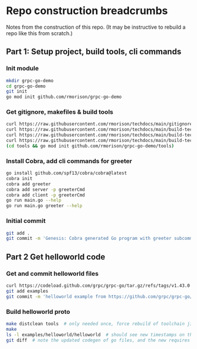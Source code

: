 * Repo construction breadcrumbs

  Notes from the construction of this repo. (It may be instructive to
  rebuild a repo like this from scratch.)

** Part 1: Setup project, build tools, cli commands

*** Init module

#+begin_src bash
  mkdir grpc-go-demo
  cd grpc-go-demo
  git init
  go mod init github.com/rmorison/grpc-go-demo
#+end_src

*** Get gitignore, makefiles & build tools
#+begin_src bash
  curl https://raw.githubusercontent.com/rmorison/techdocs/main/gitignore-sample --output .gitignore
  curl https://raw.githubusercontent.com/rmorison/techdocs/main/build-tech/Makefile.proto.builder --output Makefile
  curl https://raw.githubusercontent.com/rmorison/techdocs/main/build-tech/Makefile.proto.tools --output tools/Makefile --create-dirs
  curl https://raw.githubusercontent.com/rmorison/techdocs/main/build-tech/tools.proto.go --output tools/tools.go
  (cd tools && go mod init github.com/rmorison/grpc-go-demo/tools)
#+end_src

*** Install Cobra, add cli commands for greeter

#+begin_src bash
  go install github.com/spf13/cobra/cobra@latest
  cobra init
  cobra add greeter
  cobra add server -p greeterCmd
  cobra add client -p greeterCmd
  go run main.go --help
  go run main.go greeter --help
#+end_src

*** Initial commit

#+begin_src bash
  git add .
  git commit -m 'Genesis: Cobra generated Go program with greeter subcommand, protoc build tools'
#+end_src

** Part 2 Get helloworld code

*** Get and commit helloworld files

#+begin_src bash
  curl https://codeload.github.com/grpc/grpc-go/tar.gz/refs/tags/v1.43.0 --output - | tar --wildcards --strip-components=1 -xvzf - \*/helloworld
  git add examples
  git commit -m 'helloworld example from https://github.com/grpc/grpc-go/tree/master/examples/helloworld'
#+end_src

*** Build helloworld proto

#+begin_src bash
  make distclean tools  # only needed once, force rebuild of toolchain jic
  make
  ls -l examples/helloworld/helloworld  # should see new timestamps on the go files
  git diff  # note the updated codegen of go files, and the new requires in tools.go.mod
#+end_src
